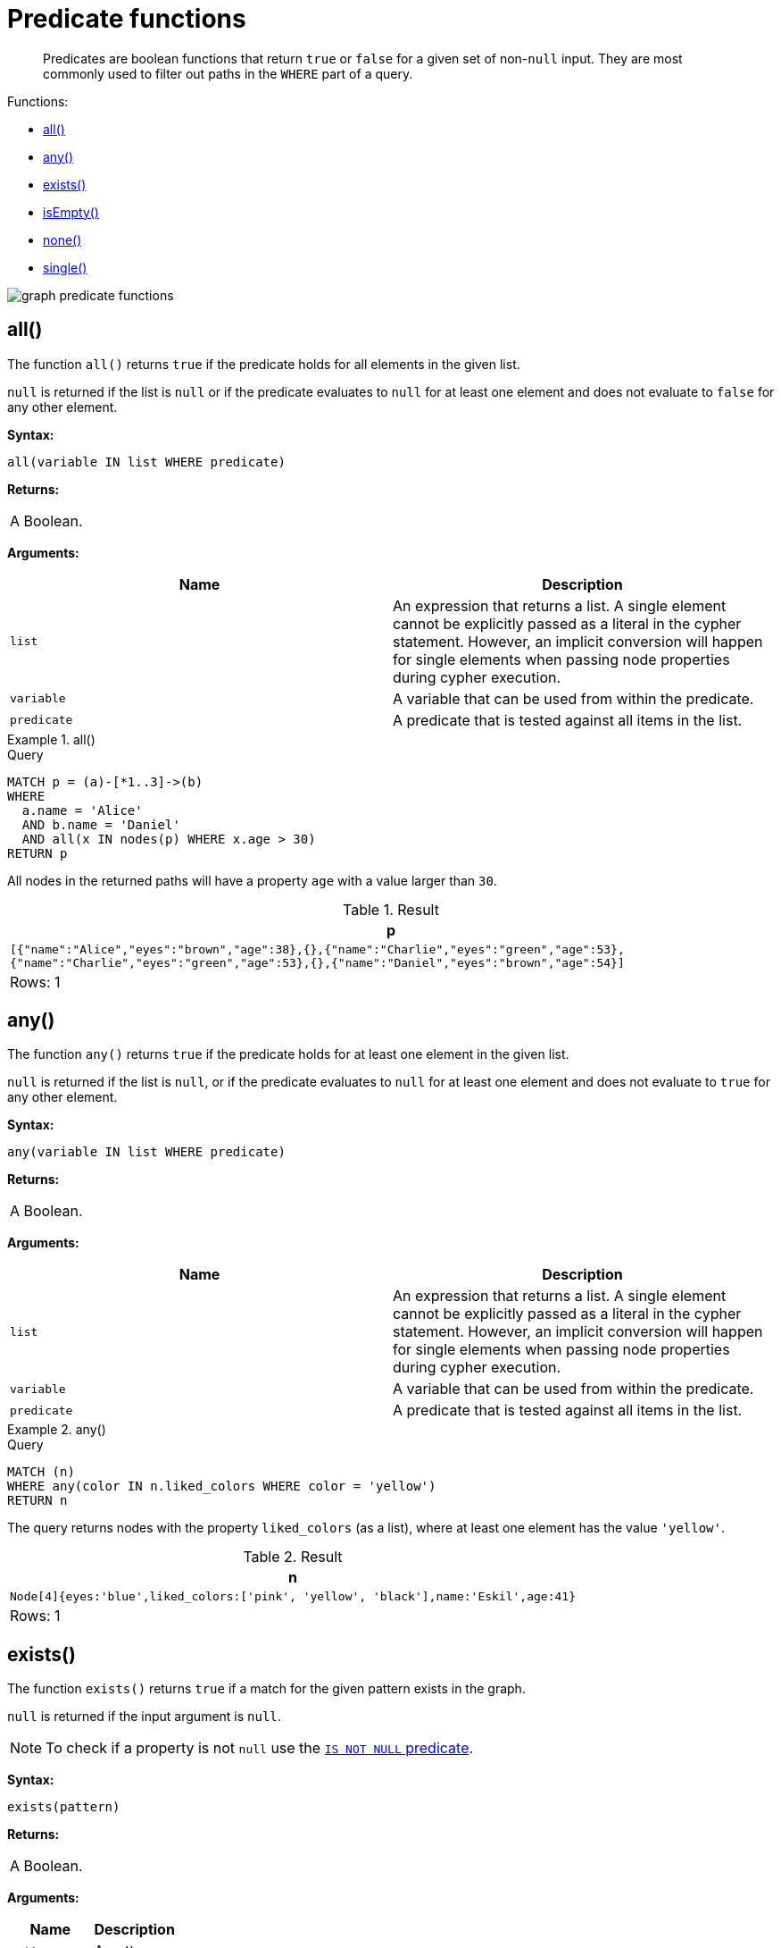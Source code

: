 :description: Predicates are boolean functions that return `true` or `false` for a given set of non-`null` input.

[[query-functions-predicate]]
= Predicate functions

[abstract]
--
Predicates are boolean functions that return `true` or `false` for a given set of non-`null` input.
They are most commonly used to filter out paths in the `WHERE` part of a query.
--

Functions:

* xref::functions/predicate.adoc#functions-all[all()]
* xref::functions/predicate.adoc#functions-any[any()]
* xref::functions/predicate.adoc#functions-exists[exists()]
* xref::functions/predicate.adoc#functions-isempty[isEmpty()]
* xref::functions/predicate.adoc#functions-none[none()]
* xref::functions/predicate.adoc#functions-single[single()]

image:graph_predicate_functions.svg[]

////
[source, cypher, role=test-setup]
----
CREATE
  (alice {name:'Alice', age: 38, eyes: 'brown'}),
  (bob {name: 'Bob', age: 25, eyes: 'blue'}),
  (charlie {name: 'Charlie', age: 53, eyes: 'green'}),
  (daniel {name: 'Daniel', age: 54, eyes: 'brown', liked_colors: []}),
  (eskil {name: 'Eskil', age: 41, eyes: 'blue', liked_colors: ['pink', 'yellow', 'black']}),
  (frank {alias: 'Frank', age: 61, eyes: '', liked_colors: ['blue', 'green']}),
  (alice)-[:KNOWS]->(bob),
  (grace:Person),
  (alice)-[:KNOWS]->(charlie),
  (bob)-[:KNOWS]->(daniel),
  (charlie)-[:KNOWS]->(daniel),
  (bob)-[:MARRIED]->(eskil)
----
////


[[functions-all]]
== all()

The function `all()` returns `true` if the predicate holds for all elements in the given list.

`null` is returned if the list is `null` or if the predicate evaluates to `null` for at least one element and does not evaluate to `false` for any other element.

*Syntax:*

[source, syntax, role="noheader"]
----
all(variable IN list WHERE predicate)
----

*Returns:*

|===

| A Boolean.

|===

*Arguments:*

[options="header"]
|===

| Name | Description

| `list`
a|
An expression that returns a list.
A single element cannot be explicitly passed as a literal in the cypher statement.
However, an implicit conversion will happen for single elements when passing node properties during cypher execution.

| `variable`
| A variable that can be used from within the predicate.

| `predicate`
| A predicate that is tested against all items in the list.

|===


.+all()+
======

.Query
[source, cypher, indent=0]
----
MATCH p = (a)-[*1..3]->(b)
WHERE
  a.name = 'Alice'
  AND b.name = 'Daniel'
  AND all(x IN nodes(p) WHERE x.age > 30)
RETURN p
----

All nodes in the returned paths will have a property `age` with a value larger than `30`.

.Result
[role="queryresult",options="header,footer",cols="1*<m"]
|===

| +p+
| +[{"name":"Alice","eyes":"brown","age":38},{},{"name":"Charlie","eyes":"green","age":53},{"name":"Charlie","eyes":"green","age":53},{},{"name":"Daniel","eyes":"brown","age":54}]+
1+d|Rows: 1

|===

======


[[functions-any]]
== any()

The function `any()` returns `true` if the predicate holds for at least one element in the given list.

`null` is returned if the list is `null`, or if the predicate evaluates to `null` for at least one element and does not evaluate to `true` for any other element.

*Syntax:*

[source, syntax, role="noheader"]
----
any(variable IN list WHERE predicate)
----

*Returns:*

|===

| A Boolean.

|===

*Arguments:*

[options="header"]
|===
| Name | Description

| `list`
a|
An expression that returns a list.
A single element cannot be explicitly passed as a literal in the cypher statement.
However, an implicit conversion will happen for single elements when passing node properties during cypher execution.

| `variable`
| A variable that can be used from within the predicate.

| `predicate`
| A predicate that is tested against all items in the list.

|===


.+any()+
======

.Query
[source, cypher, indent=0]
----
MATCH (n)
WHERE any(color IN n.liked_colors WHERE color = 'yellow')
RETURN n
----

The query returns nodes with the property `liked_colors` (as a list), where at least one element has the value `'yellow'`.

.Result
[role="queryresult",options="header,footer",cols="1*<m"]
|===

| +n+
| +Node[4]{eyes:'blue',liked_colors:['pink', 'yellow', 'black'],name:'Eskil',age:41}+
1+d|Rows: 1

|===

======


[[functions-exists]]
== exists()

The function `exists()` returns `true` if a match for the given pattern exists in the graph.

`null` is returned if the input argument is `null`.

[NOTE]
====
To check if a property is not `null` use the xref::syntax/operators.adoc#cypher-comparison[`IS NOT NULL` predicate].
====

*Syntax:*

[source, syntax, role="noheader"]
----
exists(pattern)
----

*Returns:*

|===

| A Boolean.

|===

*Arguments:*

[options="header"]
|===
| Name | Description

| `pattern`
| A pattern.

|===


.+exists()+
======

.Query
[source, cypher, indent=0]
----
MATCH (n)
WHERE n.name IS NOT NULL
RETURN
  n.name AS name,
  exists((n)-[:MARRIED]->()) AS is_married
----

The names of all nodes with the `name` property are returned, along with a boolean (`true` or `false`) indicating if they are married.

.Result
[role="queryresult",options="header,footer",cols="2*<m"]
|===

| +name+ | +is_married+
| +"Alice"+ | +false+
| +"Bob"+ | +true+
| +"Charlie"+ | +false+
| +"Daniel"+ | +false+
| +"Eskil"+ | +false+
2+d|Rows: 5

|===

======

[NOTE]
====
The *function* `exists()` looks very similar to the *expression* `+EXISTS { ... }+`, but they are not related.

See xref::clauses/where.adoc#existential-subqueries[Using EXISTS subqueries] for more information.
====


[[functions-isempty]]
== isEmpty()

The function `isEmpty()` returns `true` if the given list or map contains no elements or if the given string contains no characters.

*Syntax:*

[source, syntax, role="noheader"]
----
isEmpty(list)
----

*Returns:*

|===

| A Boolean.

|===

*Arguments:*

[options="header"]
|===
| Name | Description

| `list`
| An expression that returns a list.

|===


.+isEmpty(list)+
======

.Query
[source, cypher]
----
MATCH (n)
WHERE NOT isEmpty(n.liked_colors)
RETURN n
----

The nodes with the property `liked_colors` being non-empty are returned.

.Result
[role="queryresult",options="header,footer",cols="1*<m"]
|===
| +n+
| +Node[4]{eyes:'blue',liked_colors:['pink', 'yellow', 'black'],name:'Eskil',age:41}+
| +Node[5]{eyes:'',liked_colors:['blue', 'green'],alias:'Frank',age:61}+
1+d|Rows: 2
|===

======


*Syntax:*

[source, syntax, role="noheader"]
----
isEmpty(map)
----

*Returns:*

|===

| A Boolean.

|===

*Arguments:*

[options="header"]
|===
| Name | Description

| `map`
| An expression that returns a map.

|===


.+isEmpty(map)+
======

.Query
[source, cypher, indent=0]
----
MATCH (n)
WHERE isEmpty(properties(n))
RETURN n
----

Nodes that does not have any properties are returned.

.Result
[role="queryresult",options="header,footer",cols="1*<m"]
|===

| +n+
| +Node[6]{}+
1+d|Rows: 1

|===

======


*Syntax:*

[source, syntax, role="noheader"]
----
isEmpty(string)
----

*Returns:*
|===

| A Boolean.

|===

*Arguments:*

[options="header"]
|===
| Name | Description

| `string`
| An expression that returns a string.

|===


.+isEmpty(string)+
======

.Query
[source, cypher, indent=0]
----
MATCH (n)
WHERE isEmpty(n.eyes)
RETURN n.age AS age
----

The age are returned for each node that has a property `eyes` where the value evaulates to be empty (empty string).

.Result
[role="queryresult",options="header,footer",cols="1*<m"]
|===

| +age+
| +61+
1+d|Rows: 1

|===

======

[NOTE]
====
The function `isEmpty()`, like most other Cypher functions, returns `null` if `null` is passed in to the function.
That means that a predicate `isEmpty(n.eyes)` will filter out all nodes where the `eyes` property is not set.
Thus, `isEmpty()` is not suited to test for `null`-values.
`IS NULL` or `IS NOT NULL` should be used for that purpose.
====


[[functions-none]]
== none()

The function `none()` returns `true` if the predicate does _not_ hold for any element in the given list.

`null` is returned if the list is `null`, or if the predicate evaluates to `null` for at least one element and does not evaluate to `true` for any other element.

*Syntax:*

[source, syntax, role="noheader"]
----
none(variable IN list WHERE predicate)
----

*Returns:*
|===

|A Boolean.

|===

*Arguments:*

[options="header"]
|===
| Name | Description

| `list`
a|
An expression that returns a list.
A single element cannot be explicitly passed as a literal in the cypher statement.
However, an implicit conversion will happen for single elements when passing node properties during cypher execution.

| `variable`
| A variable that can be used from within the predicate.

| `predicate`
| A predicate that is tested against all items in the list.

|===


.+none()+
======

.Query
[source, cypher, indent=0]
----
MATCH p = (n)-[*1..3]->(b)
WHERE
  n.name = 'Alice'
  AND none(x IN nodes(p) WHERE x.age = 25)
RETURN p
----

No node in the returned paths has a property `age` with the value `25`.

.Result
[role="queryresult",options="header,footer",cols="1*<m"]
|===

| +p+
| +(0)-[KNOWS,1]->(2)+
| +(0)-[KNOWS,1]->(2)-[KNOWS,3]->(3)+
1+d|Rows: 2

|===

======


[[functions-single]]
== single()

The function `single()` returns `true` if the predicate holds for exactly _one_ of the elements in the given list.

`null` is returned if the list is `null`, or if the predicate evaluates to `null` for at least one element and `true` for max one element.

*Syntax:*

[source, syntax, role="noheader"]
----
single(variable IN list WHERE predicate)
----

*Returns:*
|===

| A Boolean.

|===

*Arguments:*
[options="header"]
|===
| Name | Description

| `list`
| An expression that returns a list.

| `variable`
| A variable that can be used from within the predicate.

| `predicate`
| A predicate that is tested against all items in the list.

|===


.+single()+
======

.Query
[source, cypher, indent=0]
----
MATCH p = (n)-->(b)
WHERE
  n.name = 'Alice'
  AND single(var IN nodes(p) WHERE var.eyes = 'blue')
RETURN p
----

In every returned path there is exactly one node that has a property `eyes` with the value `'blue'`.

.Result
[role="queryresult",options="header,footer",cols="1*<m"]
|===

| +p+
| +(0)-[KNOWS,0]->(1)+
1+d|Rows: 1

|===

======
